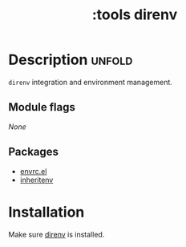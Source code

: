 #+title: :tools direnv
#+created: 2024-06-27

* Description :unfold:
~direnv~ integration and environment management.

** Module flags
/None/

** Packages
- [[https://github.com/purcell/envrc][envrc.el]]
- [[https://github.com/purcell/inheritenv][inheritenv]]

* Installation
Make sure [[https://direnv.net][direnv]] is installed.
